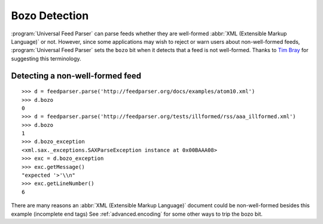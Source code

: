 .. _advanced.bozo:

Bozo Detection
==============

:program:`Universal Feed Parser` can parse feeds whether they are well-formed
:abbr:`XML (Extensible Markup Language)` or not.  However, since some
applications may wish to reject or warn users about non-well-formed feeds,
:program:`Universal Feed Parser` sets the ``bozo`` bit when it detects that a
feed is not well-formed.  Thanks to `Tim Bray
<http://www.tbray.org/ongoing/When/200x/2004/01/11/PostelPilgrim>`_ for
suggesting this terminology.

Detecting a non-well-formed feed
--------------------------------

::

    >>> d = feedparser.parse('http://feedparser.org/docs/examples/atom10.xml')
    >>> d.bozo
    0
    >>> d = feedparser.parse('http://feedparser.org/tests/illformed/rss/aaa_illformed.xml')
    >>> d.bozo
    1
    >>> d.bozo_exception
    <xml.sax._exceptions.SAXParseException instance at 0x00BAAA08>
    >>> exc = d.bozo_exception
    >>> exc.getMessage()
    "expected '>'\\n"
    >>> exc.getLineNumber()
    6


There are many reasons an :abbr:`XML (Extensible Markup Language)` document
could be non-well-formed besides this example (incomplete end tags)  See
:ref:`advanced.encoding` for some other ways to trip the bozo bit.
